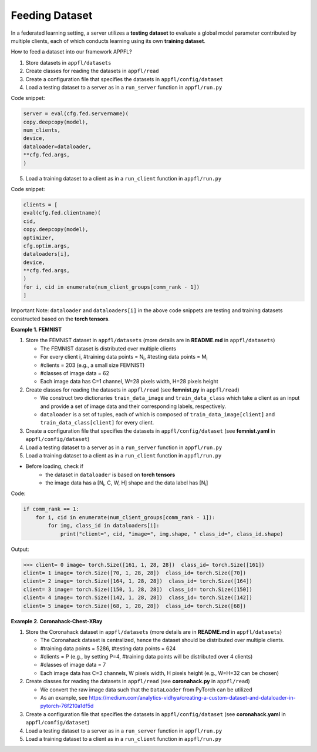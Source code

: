 Feeding Dataset
===============

In a federated learning setting, a server utilizes a **testing dataset** to evaluate a global model parameter contributed by multiple clients, each of which conducts learning using its own **training dataset**.

How to feed a dataset into our framework APPFL?

1. Store datasets in ``appfl/datasets``
2. Create classes for reading the datasets in ``appfl/read``
3. Create a configuration file that specifies the datasets in ``appfl/config/dataset``
4. Load a testing dataset to a server as in a ``run_server`` function in ``appfl/run.py``

Code snippet:

.. code-block:: python     

    server = eval(cfg.fed.servername)(
    copy.deepcopy(model), 
    num_clients, 
    device, 
    dataloader=dataloader, 
    **cfg.fed.args,
    )

5. Load a training dataset to a client as in a ``run_client`` function in ``appfl/run.py``

Code snippet:

.. code-block:: python     

    clients = [
    eval(cfg.fed.clientname)(
    cid,
    copy.deepcopy(model),            
    optimizer,
    cfg.optim.args,
    dataloaders[i],
    device,
    **cfg.fed.args,
    )
    for i, cid in enumerate(num_client_groups[comm_rank - 1])
    ]

Important Note: ``dataloader`` and ``dataloaders[i]`` in the above code snippets are testing and training datasets constructed based on the **torch tensors**.

**Example 1. FEMNIST** 

1. Store the FEMNIST dataset in ``appfl/datasets`` (more details are in **README.md** in ``appfl/datasets``)  
   
   - The FEMNIST dataset is distributed over multiple clients
   - For every client i, #training data points = N\ :sub:`i`, #testing data points = M\ :sub:`i`
   - #clients = 203 (e.g., a small size FEMNIST)   
   - #classes of image data = 62
   - Each image data has C=1 channel, W=28 pixels width, H=28 pixels height     

2. Create classes for reading the datasets in ``appfl/read`` (see **femnist.py** in ``appfl/read``)

   - We construct two dictionaries ``train_data_image`` and ``train_data_class`` which take a client as an input and provide a set of image data and their corresponding labels, respectively. 
   - ``dataloader`` is a set of tuples, each of which is composed of ``train_data_image[client]`` and ``train_data_class[client]`` for every client.

3. Create a configuration file that specifies the datasets in ``appfl/config/dataset`` (see **femnist.yaml** in ``appfl/config/dataset``)

4. Load a testing dataset to a server as in a ``run_server`` function in ``appfl/run.py``
   
5. Load a training dataset to a client as in a ``run_client`` function in ``appfl/run.py``

- Before loading, check if
    - the dataset in ``dataloader`` is based on **torch tensors** 
    - the image data has a [N\ :sub:`i`, C, W, H] shape and the data label has [N\ :sub:`i`]

Code:

.. code-block:: python  

    if comm_rank == 1:
        for i, cid in enumerate(num_client_groups[comm_rank - 1]):
            for img, class_id in dataloaders[i]:
                print("client=", cid, "image=", img.shape, " class_id=", class_id.shape)

Output:

>>> client= 0 image= torch.Size([161, 1, 28, 28])  class_id= torch.Size([161])
client= 1 image= torch.Size([70, 1, 28, 28])  class_id= torch.Size([70])
client= 2 image= torch.Size([164, 1, 28, 28])  class_id= torch.Size([164])
client= 3 image= torch.Size([150, 1, 28, 28])  class_id= torch.Size([150])
client= 4 image= torch.Size([142, 1, 28, 28])  class_id= torch.Size([142])
client= 5 image= torch.Size([68, 1, 28, 28])  class_id= torch.Size([68])


**Example 2. Coronahack-Chest-XRay** 

1. Store the Coronahack dataset in ``appfl/datasets`` (more details are in **README.md** in ``appfl/datasets``)     
   
   - The Coronahack dataset is centralized, hence the dataset should be distributed over multiple clients.
   - #training data points = 5286, #testing data points = 624
   - #clients = P (e.g., by setting P=4, #training data points will be distributed over 4 clients)
   - #classes of image data = 7 
   - Each image data has C=3 channels, W pixels width, H pixels height (e.g., W=H=32 can be chosen)

2. Create classes for reading the datasets in ``appfl/read`` (see **coronahack.py** in ``appfl/read``)

   - We convert the raw image data such that the ``DataLoader`` from PyTorch can be utilized
   - As an example, see https://medium.com/analytics-vidhya/creating-a-custom-dataset-and-dataloader-in-pytorch-76f210a1df5d
   
3. Create a configuration file that specifies the datasets in ``appfl/config/dataset`` (see **coronahack.yaml** in ``appfl/config/dataset``)

4. Load a testing dataset to a server as in a ``run_server`` function in ``appfl/run.py``
   
5. Load a training dataset to a client as in a ``run_client`` function in ``appfl/run.py``
 